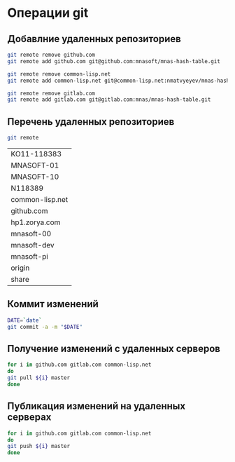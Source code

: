 * Операции git
** Добавлние удаленных репозиториев
#+BEGIN_SRC bash :results none
git remote remove github.com
git remote add github.com git@github.com:mnasoft/mnas-hash-table.git

git remote remove common-lisp.net
git remote add common-lisp.net git@common-lisp.net:nmatvyeyev/mnas-hash-table.git

git remote remove gitlab.com
git remote add gitlab.com git@gitlab.com:mnas/mnas-hash-table.git

#+END_SRC
** Перечень удаленных репозиториев
#+BEGIN_SRC bash 
git remote
#+END_SRC

 #+RESULTS:
 | KO11-118383     |
 | MNASOFT-01      |
 | MNASOFT-10      |
 | N118389         |
 | common-lisp.net |
 | github.com      |
 | hp1.zorya.com   |
 | mnasoft-00      |
 | mnasoft-dev     |
 | mnasoft-pi      |
 | origin          |
 | share           |

** Коммит изменений
 #+BEGIN_SRC bash :results none
 DATE=`date`
 git commit -a -m "$DATE"
 #+END_SRC

** Получение изменений с удаленных серверов
 #+BEGIN_SRC bash :results none
 for i in github.com gitlab.com common-lisp.net 
 do
 git pull ${i} master
 done
 #+END_SRC

** Публикация изменений на удаленных серверах
 #+BEGIN_SRC bash :results none
 for i in github.com gitlab.com common-lisp.net 
 do
 git push ${i} master
 done
 #+END_SRC
